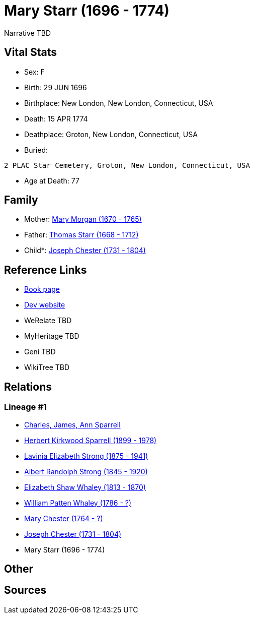 = Mary Starr (1696 - 1774)

Narrative TBD


== Vital Stats


* Sex: F
* Birth: 29 JUN 1696
* Birthplace: New London, New London, Connecticut, USA
* Death: 15 APR 1774
* Deathplace: Groton, New London, Connecticut, USA
* Buried: 
----
2 PLAC Star Cemetery, Groton, New London, Connecticut, USA
----

* Age at Death: 77


== Family
* Mother: https://github.com/sparrell/cfs_ancestors/blob/main/Vol_02_Ships/V2_C5_Ancestors/gen9/gen9.PMPMPMPMM.Mary_Morgan[Mary Morgan (1670 - 1765)]


* Father: https://github.com/sparrell/cfs_ancestors/blob/main/Vol_02_Ships/V2_C5_Ancestors/gen9/gen9.PMPMPMPMP.Thomas_Starr[Thomas Starr (1668 - 1712)]

* Child*: https://github.com/sparrell/cfs_ancestors/blob/main/Vol_02_Ships/V2_C5_Ancestors/gen7/gen7.PMPMPMP.Joseph_Chester[Joseph Chester (1731 - 1804)]



== Reference Links
* https://github.com/sparrell/cfs_ancestors/blob/main/Vol_02_Ships/V2_C5_Ancestors/gen8/gen8.PMPMPMPM.Mary_Starr[Book page]
* https://cfsjksas.gigalixirapp.com/person?p=p0090[Dev website]
* WeRelate TBD
* MyHeritage TBD
* Geni TBD
* WikiTree TBD

== Relations
=== Lineage #1
* https://github.com/spoarrell/cfs_ancestors/tree/main/Vol_02_Ships/V2_C1_Principals/0_intro_principals.adoc[Charles, James, Ann Sparrell]
* https://github.com/sparrell/cfs_ancestors/blob/main/Vol_02_Ships/V2_C5_Ancestors/gen1/gen1.P.Herbert_Kirkwood_Sparrell[Herbert Kirkwood Sparrell (1899 - 1978)]

* https://github.com/sparrell/cfs_ancestors/blob/main/Vol_02_Ships/V2_C5_Ancestors/gen2/gen2.PM.Lavinia_Elizabeth_Strong[Lavinia Elizabeth Strong (1875 - 1941)]

* https://github.com/sparrell/cfs_ancestors/blob/main/Vol_02_Ships/V2_C5_Ancestors/gen3/gen3.PMP.Albert_Randolph_Strong[Albert Randolph Strong (1845 - 1920)]

* https://github.com/sparrell/cfs_ancestors/blob/main/Vol_02_Ships/V2_C5_Ancestors/gen4/gen4.PMPM.Elizabeth_Shaw_Whaley[Elizabeth Shaw Whaley (1813 - 1870)]

* https://github.com/sparrell/cfs_ancestors/blob/main/Vol_02_Ships/V2_C5_Ancestors/gen5/gen5.PMPMP.William_Patten_Whaley[William Patten Whaley (1786 - ?)]

* https://github.com/sparrell/cfs_ancestors/blob/main/Vol_02_Ships/V2_C5_Ancestors/gen6/gen6.PMPMPM.Mary_Chester[Mary Chester (1764 - ?)]

* https://github.com/sparrell/cfs_ancestors/blob/main/Vol_02_Ships/V2_C5_Ancestors/gen7/gen7.PMPMPMP.Joseph_Chester[Joseph Chester (1731 - 1804)]

* Mary Starr (1696 - 1774)


== Other

== Sources
